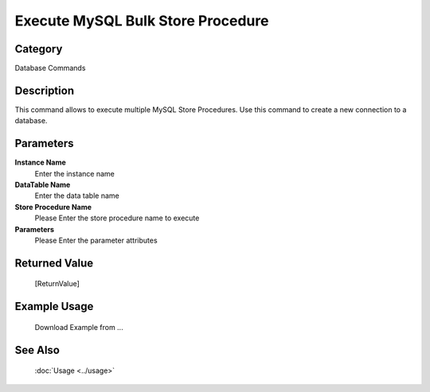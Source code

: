 Execute MySQL Bulk Store Procedure
==================================

Category
--------
Database Commands

Description
-----------

This command allows to execute multiple MySQL Store Procedures. Use this command to create a new connection to a database.

Parameters
----------

**Instance Name**
	Enter the instance name

**DataTable Name**
	Enter the data table name

**Store Procedure Name**
	Please Enter the store procedure name to execute

**Parameters**
	Please Enter the parameter attributes



Returned Value
--------------
	[ReturnValue]

Example Usage
-------------

	Download Example from ...

See Also
--------
	:doc:`Usage <../usage>`
	
